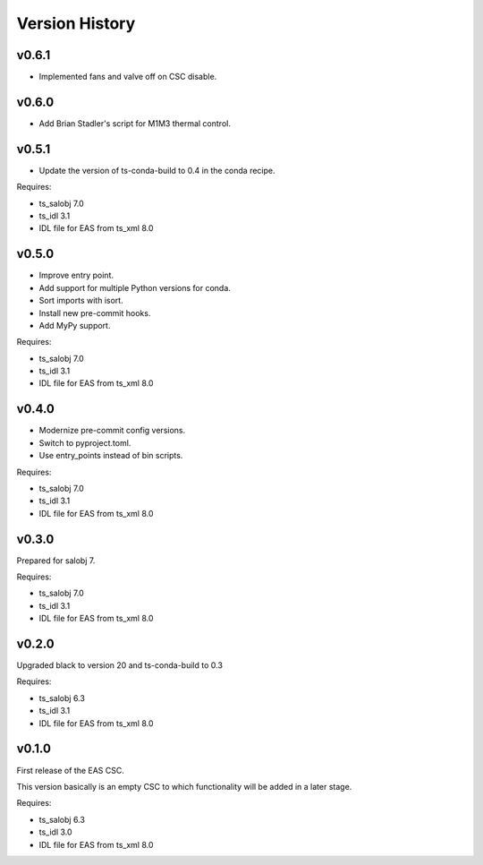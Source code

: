 .. py:currentmodule:: lsst.ts.eas

.. _lsst.ts.eas.version_history:

###############
Version History
###############

v0.6.1
======

* Implemented fans and valve off on CSC disable.

v0.6.0
======

* Add Brian Stadler's script for M1M3 thermal control.

v0.5.1
======

* Update the version of ts-conda-build to 0.4 in the conda recipe.

Requires:

* ts_salobj 7.0
* ts_idl 3.1
* IDL file for EAS from ts_xml 8.0

v0.5.0
======

* Improve entry point.
* Add support for multiple Python versions for conda.
* Sort imports with isort.
* Install new pre-commit hooks.
* Add MyPy support.

Requires:

* ts_salobj 7.0
* ts_idl 3.1
* IDL file for EAS from ts_xml 8.0

v0.4.0
======

* Modernize pre-commit config versions.
* Switch to pyproject.toml.
* Use entry_points instead of bin scripts.

Requires:

* ts_salobj 7.0
* ts_idl 3.1
* IDL file for EAS from ts_xml 8.0

v0.3.0
======

Prepared for salobj 7.

Requires:

* ts_salobj 7.0
* ts_idl 3.1
* IDL file for EAS from ts_xml 8.0

v0.2.0
======

Upgraded black to version 20 and ts-conda-build to 0.3

Requires:

* ts_salobj 6.3
* ts_idl 3.1
* IDL file for EAS from ts_xml 8.0


v0.1.0
======

First release of the EAS CSC.

This version basically is an empty CSC to which functionality will be added in a later stage.

Requires:

* ts_salobj 6.3
* ts_idl 3.0
* IDL file for EAS from ts_xml 8.0
